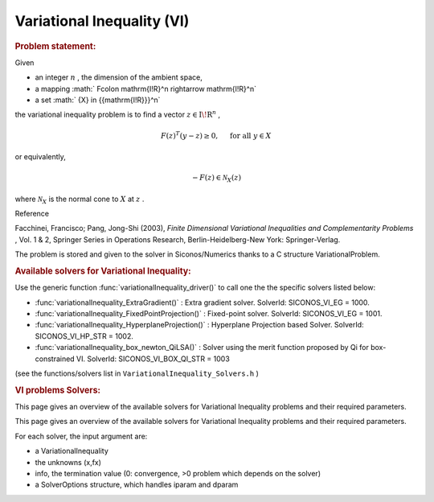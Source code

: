 .. index:: single: Variational Inequality (VI)
.. _doxid-vi_problem:

Variational Inequality (VI)
===========================

.. _doxid-vi_problem_1viIntro:
.. rubric:: Problem statement:

Given

* an integer :math:`n` , the dimension of the ambient space,

* a mapping :math:` F\colon \mathrm{I\!R}^n \rightarrow \mathrm{I\!R}^n`

* a set :math:` {X} \in {{\mathrm{I\!R}}}^n`

the variational inequality problem is to find a vector :math:`z\in{{\mathrm{I\!R}}}^n` ,

.. math::

    \begin{equation*} F(z)^T(y-z) \geq 0,\quad \text{ for all } y \in X \end{equation*}

or equivalently,

.. math::

    \begin{equation*} - F(z) \in \mathcal{N}_X(z) \end{equation*}

where :math:`\mathcal{N}_X` is the normal cone to :math:`X` at :math:`z` .

Reference

Facchinei, Francisco; Pang, Jong-Shi (2003), *Finite Dimensional Variational Inequalities and Complementarity Problems* , Vol. 1 & 2, Springer Series in Operations Research, Berlin-Heidelberg-New York: Springer-Verlag.

The problem is stored and given to the solver in Siconos/Numerics thanks to a C structure VariationalProblem.

.. _doxid-vi_problem_1viSolversList:
.. rubric:: Available solvers for Variational Inequality:

Use the generic function :func:`variationalInequality_driver()` to call one the the specific solvers listed below:

* :func:`variationalInequality_ExtraGradient()` : Extra gradient solver. SolverId: SICONOS_VI_EG = 1000.

* :func:`variationalInequality_FixedPointProjection()` : Fixed-point solver. SolverId: SICONOS_VI_EG = 1001.

* :func:`variationalInequality_HyperplaneProjection()` : Hyperplane Projection based Solver. SolverId: SICONOS_VI_HP_STR = 1002.

* :func:`variationalInequality_box_newton_QiLSA()` : Solver using the merit function proposed by Qi for box-constrained VI. SolverId: SICONOS_VI_BOX_QI_STR = 1003

(see the functions/solvers list in ``VariationalInequality_Solvers.h`` )

.. index:: single: VI problems Solvers
.. _doxid-_v_i_solvers:

.. rubric:: VI problems Solvers:

This page gives an overview of the available solvers for Variational Inequality problems and their required parameters.

This page gives an overview of the available solvers for Variational Inequality problems and their required parameters.

For each solver, the input argument are:

* a VariationalInequality

* the unknowns (x,fx)

* info, the termination value (0: convergence, >0 problem which depends on the solver)

* a SolverOptions structure, which handles iparam and dparam

